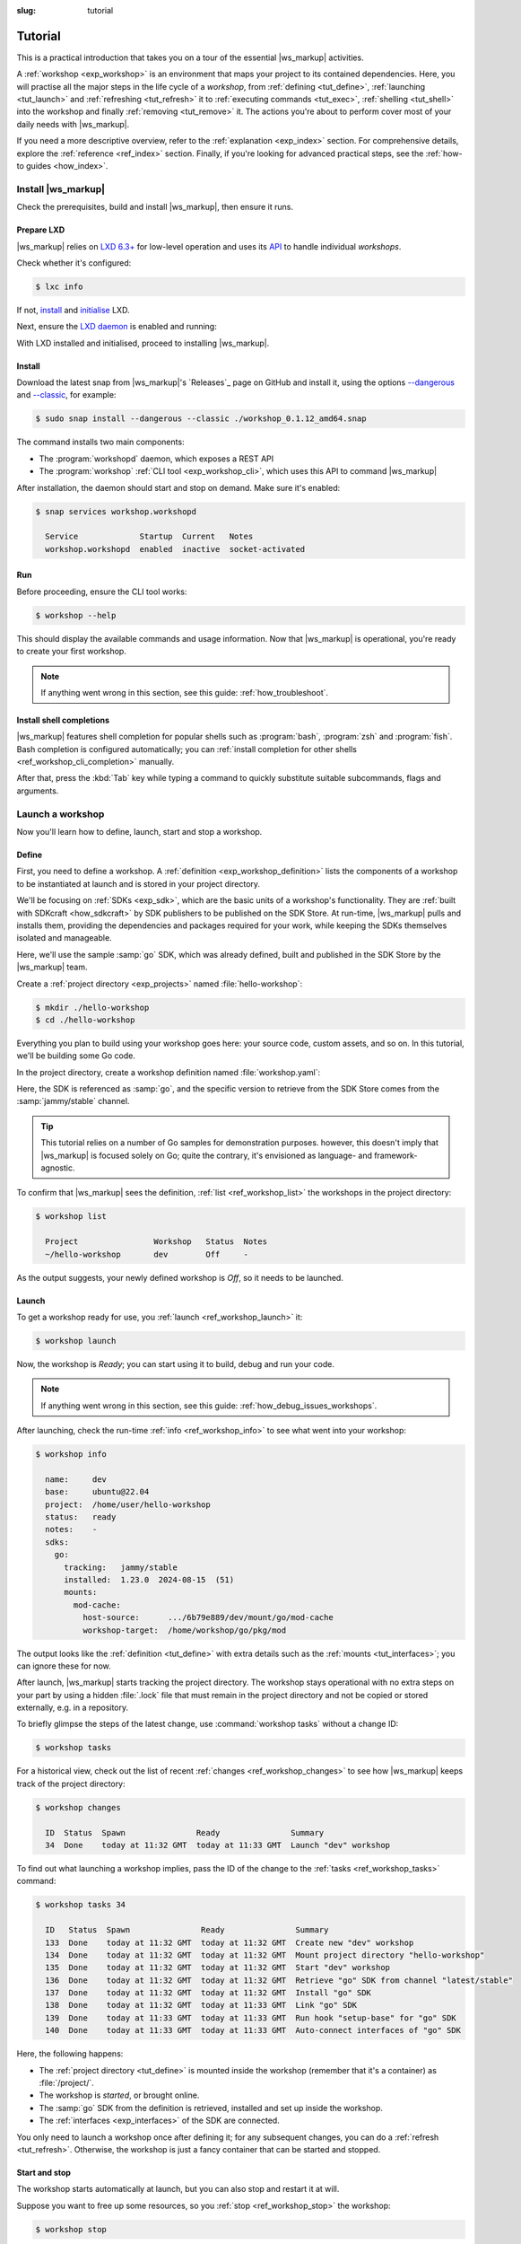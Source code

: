 :slug: tutorial
.. _tutorial:

Tutorial
========

This is a practical introduction
that takes you on a tour
of the essential |ws_markup| activities.

.. @artefact workshop (container)

A :ref:`workshop <exp_workshop>` is an environment
that maps your project to its contained dependencies.
Here, you will practise all the major steps
in the life cycle of a *workshop*,
from :ref:`defining <tut_define>`, :ref:`launching <tut_launch>`
and :ref:`refreshing <tut_refresh>` it
to :ref:`executing commands <tut_exec>`,
:ref:`shelling <tut_shell>` into the workshop
and finally :ref:`removing <tut_remove>` it.
The actions you're about to perform
cover most of your daily needs with |ws_markup|.

If you need a more descriptive overview,
refer to the
:ref:`explanation <exp_index>` section.
For comprehensive details, explore the
:ref:`reference <ref_index>` section.
Finally,
if you're looking for advanced practical steps,
see the
:ref:`how-to guides <how_index>`.


.. _tut_install:

Install |ws_markup|
-------------------

Check the prerequisites,
build and install |ws_markup|,
then ensure it runs.


Prepare LXD
~~~~~~~~~~~

|ws_markup| relies on
`LXD 6.3+ <https://canonical.com/lxd>`_
for low-level operation
and uses its
`API <https://documentation.ubuntu.com/lxd/en/latest/restapi_landing/>`_
to handle individual *workshops*.

Check whether it's configured:

.. code-block:: console

   $ lxc info


If not, `install <https://documentation.ubuntu.com/lxd/en/latest/installing/>`_
and
`initialise <https://documentation.ubuntu.com/lxd/en/latest/howto/initialize/>`_
LXD.

.. tabs::
   .. group-tab:: Using :program:`snap`

      It's available as a snap:

      .. code-block:: console

         $ sudo snap install lxd
         $ sudo lxd init --auto


   .. group-tab:: Other ways

      See the available installation options in
      `LXD documentation
      <https://documentation.ubuntu.com/lxd/en/latest/installing/>`_.


Next, ensure the
`LXD daemon
<https://documentation.ubuntu.com/lxd/en/latest/explanation/lxd_lxc/#lxd-daemon>`_
is enabled and running:

.. tabs::
   .. group-tab:: Using :program:`snap`

      .. code-block:: console

         $ sudo snap start --enable lxd.daemon
         $ snap services lxd.daemon

   .. group-tab:: Other ways

      Refer to
      `LXD documentation
      <https://documentation.ubuntu.com/lxd/en/latest/installing/>`_
      and your distribution's manuals for guidance.


With LXD installed and initialised,
proceed to installing |ws_markup|.


Install
~~~~~~~

Download the latest snap from |ws_markup|'s `Releases`_ page on GitHub
and install it, using the options
`--dangerous <https://snapcraft.io/docs/install-modes>`_
and
`--classic <https://snapcraft.io/docs/install-modes>`_,
for example:

.. code-block:: console

   $ sudo snap install --dangerous --classic ./workshop_0.1.12_amd64.snap


The command installs two main components:

.. @artefact installation
.. @artefact workshopd
.. @artefact workshop (CLI)
.. @artefact API

- The :program:`workshopd` daemon, which exposes a REST API

- The :program:`workshop`
  :ref:`CLI tool <exp_workshop_cli>`,
  which uses this API to command |ws_markup|


After installation, the daemon should start and stop on demand.
Make sure it's enabled:

.. code-block:: console

   $ snap services workshop.workshopd

     Service             Startup  Current   Notes
     workshop.workshopd  enabled  inactive  socket-activated


Run
~~~

Before proceeding, ensure the CLI tool works:

.. @artefact workshop --help

.. code-block:: console

   $ workshop --help


This should display the available commands and usage information.
Now that |ws_markup| is operational,
you're ready to create your first workshop.

.. note::

   If anything went wrong in this section, see this guide:
   :ref:`how_troubleshoot`.


Install shell completions
~~~~~~~~~~~~~~~~~~~~~~~~~

|ws_markup| features shell completion for popular shells
such as :program:`bash`, :program:`zsh` and :program:`fish`.
Bash completion is configured automatically;
you can :ref:`install completion for other shells <ref_workshop_cli_completion>`
manually.

After that, press the :kbd:`Tab` key while typing a command
to quickly substitute suitable subcommands, flags and arguments.


.. _tut_define_launch:

Launch a workshop
-----------------

Now you'll learn how to define, launch, start and stop a workshop.


.. _tut_define:

Define
~~~~~~

First, you need to define a workshop.
A :ref:`definition <exp_workshop_definition>` lists the components of a workshop
to be instantiated at launch
and is stored in your project directory.

.. @artefact sdkcraft (CLI)
.. @artefact SDK
.. @artefact SDK publisher
.. @artefact SDK Store

We'll be focusing on :ref:`SDKs <exp_sdk>`,
which are the basic units of a workshop's functionality.
They are :ref:`built with SDKcraft <how_sdkcraft>` by SDK publishers
to be published on the SDK Store.
At run-time, |ws_markup| pulls and installs them,
providing the dependencies and packages required for your work,
while keeping the SDKs themselves isolated and manageable.

Here, we'll use the sample :samp:`go` SDK,
which was already defined, built and published in the SDK Store
by the |ws_markup| team.

.. @artefact project

Create a
:ref:`project directory <exp_projects>`
named :file:`hello-workshop`:

.. code-block:: console

   $ mkdir ./hello-workshop
   $ cd ./hello-workshop


Everything you plan to build using your workshop goes here:
your source code, custom assets, and so on.
In this tutorial, we'll be building some Go code.

.. @artefact workshop definition

In the project directory,
create a workshop definition named :file:`workshop.yaml`:

.. code-block:: yaml
   :caption: workshop.yaml
   :emphasize-lines: 4

   name: dev
   base: ubuntu@22.04
   sdks:
     - name: go
       channel: jammy/stable


Here, the SDK is referenced as :samp:`go`,
and the specific version to retrieve from the SDK Store
comes from the :samp:`jammy/stable` channel.

.. tip::

   This tutorial relies on a number of Go samples for demonstration purposes.
   however, this doesn't imply that |ws_markup| is focused solely on Go;
   quite the contrary, it's envisioned as language- and framework-agnostic.


To confirm that |ws_markup| sees the definition,
:ref:`list <ref_workshop_list>` the workshops
in the project directory:

.. @artefact workshop list

.. code-block:: console

   $ workshop list

     Project                Workshop   Status  Notes
     ~/hello-workshop       dev        Off     -


As the output suggests, your newly defined workshop is *Off*,
so it needs to be launched.


.. _tut_launch:

Launch
~~~~~~

To get a workshop ready for use, you :ref:`launch <ref_workshop_launch>` it:

.. @artefact workshop launch

.. code-block:: console

   $ workshop launch


Now, the workshop is *Ready*;
you can start using it to build, debug and run your code.

.. note::

   If anything went wrong in this section, see this guide:
   :ref:`how_debug_issues_workshops`.


After launching, check the run-time :ref:`info <ref_workshop_info>`
to see what went into your workshop:

.. @artefact workshop info

.. code-block:: console

   $ workshop info

     name:     dev
     base:     ubuntu@22.04
     project:  /home/user/hello-workshop
     status:   ready
     notes:    -
     sdks:
       go:
         tracking:   jammy/stable
         installed:  1.23.0  2024-08-15  (51)
         mounts:
           mod-cache:
             host-source:      .../6b79e889/dev/mount/go/mod-cache
             workshop-target:  /home/workshop/go/pkg/mod


The output looks like the :ref:`definition <tut_define>`
with extra details such as the :ref:`mounts <tut_interfaces>`;
you can ignore these for now.

.. @artefact workshop .lock

After launch, |ws_markup| starts tracking the project directory.
The workshop stays operational with no extra steps on your part
by using a hidden :file:`.lock` file that must remain in the project directory
and not be copied or stored externally, e.g. in a repository.

To briefly glimpse the steps of the latest change,
use :command:`workshop tasks` without a change ID:

.. @artefact workshop tasks

.. code-block:: console

   $ workshop tasks


For a historical view,
check out the list of recent :ref:`changes <ref_workshop_changes>`
to see how |ws_markup| keeps track of the project directory:

.. @artefact workshop changes

.. code-block:: console

   $ workshop changes

     ID  Status  Spawn               Ready               Summary
     34  Done    today at 11:32 GMT  today at 11:33 GMT  Launch "dev" workshop


To find out what launching a workshop implies,
pass the ID of the change to the :ref:`tasks <ref_workshop_tasks>` command:

.. code-block:: console

   $ workshop tasks 34

     ID   Status  Spawn               Ready               Summary
     133  Done    today at 11:32 GMT  today at 11:32 GMT  Create new "dev" workshop
     134  Done    today at 11:32 GMT  today at 11:32 GMT  Mount project directory "hello-workshop"
     135  Done    today at 11:32 GMT  today at 11:32 GMT  Start "dev" workshop
     136  Done    today at 11:32 GMT  today at 11:32 GMT  Retrieve "go" SDK from channel "latest/stable"
     137  Done    today at 11:32 GMT  today at 11:32 GMT  Install "go" SDK
     138  Done    today at 11:32 GMT  today at 11:33 GMT  Link "go" SDK
     139  Done    today at 11:33 GMT  today at 11:33 GMT  Run hook "setup-base" for "go" SDK
     140  Done    today at 11:33 GMT  today at 11:33 GMT  Auto-connect interfaces of "go" SDK


Here, the following happens:

- The :ref:`project directory <tut_define>`
  is mounted inside the workshop
  (remember that it's a container)
  as :file:`/project/`.

- The workshop is *started*, or brought online.

- The :samp:`go` SDK from the definition is retrieved,
  installed and set up inside the workshop.

- The :ref:`interfaces <exp_interfaces>` of the SDK are connected.


You only need to launch a workshop once after defining it;
for any subsequent changes, you can do a :ref:`refresh <tut_refresh>`.
Otherwise, the workshop is just a fancy container
that can be started and stopped.


Start and stop
~~~~~~~~~~~~~~

The workshop starts automatically at launch,
but you can also stop and restart it at will.

Suppose you want to free up some resources,
so you :ref:`stop <ref_workshop_stop>` the workshop:

.. @artefact workshop stop

.. code-block:: console

   $ workshop stop

This changes the status of the workshop to *Stopped*.

To make it *Ready* again, :ref:`start <ref_workshop_start>` the workshop:

.. @artefact workshop start

.. code-block:: console

   $ workshop start


Both commands work gracefully,
waiting for the workshop to comply:

- :command:`workshop stop` doesn't destroy the workshop,
  unlike :ref:`remove <tut_remove>`

- :command:`workshop start` doesn't build it from scratch,
  unlike :ref:`launch <tut_launch>` or :ref:`refresh <tut_refresh>`


In the next step, you'll refresh an existing workshop.


.. _tut_refresh:

Refresh a workshop
------------------

Sometimes the
:ref:`base <exp_base>`
or the
:ref:`SDKs <exp_sdk>`
listed in your :ref:`workshop definition <tut_define>`
are updated by their publishers.
Alternatively,
you may have changed the definition to switch bases,
add and remove SDKs or toggle their channels.
In either case,
you should :ref:`refresh <ref_workshop_refresh>` the workshop
to apply the updates.

To do so, change the base and the SDK channel in your definition
and refresh the workshop:

.. code-block:: yaml
   :caption: workshop.yaml
   :emphasize-lines: 2,5

   name: dev
   base: ubuntu@24.04
   sdks:
     - name: go
       channel: noble/stable

.. @artefact workshop refresh

.. code-block:: console

   $ workshop refresh


Running :command:`workshop refresh` is similar to a :ref:`launch <tut_launch>`.
However, it ensures the workshop remains operational.
If issues occur, a refresh rolls back to a previous stable condition,
whereas a failed launch has no condition to revert to and just fails.
For help, see this guide: :ref:`how_debug_issues_workshops`.


Now that you can launch, refresh, start and stop a workshop,
let's move on to more practical purposes.


.. _tut_exec:

Execute commands
----------------

When the workshop is *Ready*,
you can run arbitrary commands in it.
In this tutorial, we're building Go code, so let's write some.

In the project directory, save this code as :file:`main.go`:

.. code-block:: go
   :caption: main.go

   package main

   import "fmt"

   func main() {
     fmt.Println("Hello, Workshop")
   }


Next, build it *inside the workshop* using :ref:`exec <ref_workshop_exec>`:

.. @artefact workshop exec

.. code-block:: console

   $ workshop exec dev go build main.go

.. tip::

   Since :samp:`dev` is the only workshop in the project,
   it can be omitted from most :command:`workshop` commands.
   For :ref:`exec <ref_workshop_exec>`,
   a name or a separator (:samp:`--`) is required to avoid ambiguity.
   The above command can also be written as:

   .. code-block:: console

      $ workshop exec -- go build main.go


This uses the Go version installed by the :samp:`go` SDK.

You can define environment variables for the :command:`go build` command
or separate it from :command:`workshop exec` options for clarity:

.. code-block:: console

   $ workshop exec --env GO111MODULE=off dev -- go build -x

The binary, built within the workshop environment,
is now available in the project directory.

**This is the single most important part of the tutorial**;
your deliverables, however complex they are, end up on the host system,
while the tool chain is transparently confined and managed by |ws_markup|.

Next, we'll explore the remaining aspects of your daily workshop usage.


.. _tut_shell:

Interactive shell
~~~~~~~~~~~~~~~~~

Besides running individual commands,
you can open an interactive :ref:`shell <ref_workshop_shell>`
if you need to perform multiple operations within a session.
|ws_markup| runs the login shell
for the default non-privileged user,
who's also named :samp:`workshop`:

.. @artefact workshop shell

.. code-block:: console

   $ workshop shell
   workshop@dev-6b79e889:~$ pwd

     /home/workshop

   workshop@dev-6b79e889:~$ uname -a
   workshop@dev-6b79e889:~$ exit


.. _tut_project_updates:

Project directory updates
~~~~~~~~~~~~~~~~~~~~~~~~~

Remember that the project directory is mounted as :file:`/project/`
when the workshop is launched;
any changes to :file:`/project/` from inside the workshop
are visible in the project directory, and vice versa:

.. code-block:: console

   $ touch created_outside.txt
   $ workshop exec -- ls /project/
   $ workshop exec -- touch /project/created_inside.txt
   $ ls


This isn't the only way the host interacts with the workshop;
let's dive into how interfaces operate.


.. _tut_interfaces:

Work with interfaces
--------------------

.. @artefact interface
.. @artefact system SDK

For security and control,
|ws_markup| provides various host system capabilities (camera, GPU, and so forth)
to the workshop through the :ref:`interface mechanism <exp_interfaces>`,
using :ref:`plugs and slots <exp_plugs_slots>`.

SDKs use interfaces to interact in an organised manner,
exposing the resources they provide via slots and consuming them via plugs;
the layout of these plugs and slots is defined by the SDK publishers.
Host system resources are similarly exposed to the |ws_markup| ecosystem
through :ref:`system SDK <exp_system_sdk>` slots.

To list the connected interfaces,
use :ref:`connections <ref_workshop_connections>`:

.. @artefact workshop connections

.. code-block:: console

   $ workshop connections

     Interface  Plug              Slot              Notes
     mount      dev/go:mod-cache  dev/system:mount  -


This lists a :ref:`mount interface <exp_mount_interface>` plug
named :samp:`dev/go:mod-cache`.
As seen in the :command:`workshop info` output,
it was automatically connected at :ref:`launch <tut_launch>`
to the :samp:`dev/system:mount` slot,
indicated by the ellipsis in the :samp:`host-source` path
and abbreviated here as :samp:`:mount` by convention.

Some interfaces are auto-connected, while some are not;
this usually depends on their purpose.

In any case, you can :ref:`connect <ref_workshop_connect>`
and :ref:`disconnect <ref_workshop_disconnect>` interfaces at will:

.. @artefact workshop connect
.. @artefact workshop disconnect

.. code-block:: console

   $ workshop disconnect dev/go:mod-cache
   $ workshop connect dev/go:mod-cache :mount


You can :ref:`remount <ref_workshop_remount>` a mount interface plug
to a new location on the host:

.. @artefact workshop remount

.. code-block:: console
   :emphasize-lines: 14

   $ workshop remount dev/go:mod-cache ~/mod/
   $ workshop info

     name:     dev
     base:     ubuntu@24.04
     project:  /home/user/hello-workshop
     status:   ready
     notes:    -
     sdks:
       go:
         tracking:   noble/stable
         installed:  1.23.3  2024-11-09  (54)
         mounts:
           mod-cache:
             host-source:      /home/user/mod
             workshop-target:  /home/workshop/go/pkg/mod


This makes :file:`/home/user/mod/` on the host
act as the Go modules cache for the workshop.

Lastly, you can add plugs and slots to the SDKs in the workshop definition,
allowing you to tailor the initial plug and slot layout to your requirements.
For instance, you could use the :ref:`tunnel interface <exp_tunnel_interface>`
with the system SDK to connect to a server running in the workshop.

.. @artefact tunnel interface

For a quick demo, let's install `Caddy <https://caddyserver.com/>`_
to serve files over HTTP:

.. code-block:: console

   $ workshop exec -- go install github.com/caddyserver/caddy/v2/cmd/caddy@latest
   $ cat <<EOF > Caddyfile
   :8080 {
           file_server
   }
   EOF
   $ echo 'Hello, Workshop!' > index.html


This installs Caddy inside the workshop under :file:`~/go/bin/`
in the :samp:`workshop` user's home directory,
configures it to run as a file server at port 8080
and creates an index file.

.. note::

   We added the index file to the project directory on the host;
   however, the server will be able to access it
   because the project directory is mounted inside the workshop.


To configure the tunnel interface,
add the following lines to the definition:

.. code-block:: yaml
   :caption: workshop.yaml
   :emphasize-lines: 6-14

   name: dev
   base: ubuntu@24.04
   sdks:
     - name: go
       channel: noble/stable
       slots:
         caddy:
           interface: tunnel
           endpoint: localhost:8080
     - name: system
       plugs:
         caddy:
           interface: tunnel
           endpoint: localhost:8080


First, this defines a :samp:`go:caddy` slot under the :samp:`go` SDK,
used to expose the server running inside the workshop.
This slot isn't part of the SDK by default;
it's defined for this workshop only,
so other instances of the :samp:`go` SDK in other workshops won't have it.

Additionally, this adds a plug named :samp:`system:caddy`
to indicate that the system SDK in this workshop
can connect to a tunnel interface slot and expose it in the host system.

Refresh the workshop to enable the tunnel;
|ws_markup| matches the plug to the slot using their names,
then validates and enables the connection.
Check the result using :command:`workshop info`:

.. code-block:: console

   $ workshop refresh
   $ workshop info

     ...
     sdks:
       system:
         tunnels:
           server:
             from:  127.0.0.1:8080/tcp
             to:    127.0.0.1:8080/tcp
     ...

Then start the server at port 8080 (the slot):

.. code-block:: console

   $ workshop exec -- caddy start


By default,
:command:`exec` uses the :file:`/project/` directory in the workshop
as the current working directory
so Caddy will serve the files in it.
Finally, test the server on the host at port 8080 (the plug):

.. code-block:: console

   $ curl localhost:8080

     Hello, Workshop!


.. _tut_sketch:

Sketch an SDK (optional)
------------------------

Another way to customise a workshop in-place is called *sketching*.
This process grafts a :ref:`special SDK <exp_sketch_sdk>` onto the workshop,
so you can run a quick local experiment
and circumvent the usual SDK Store publishing workflow.

Sketching an SDK involves finer details
covered in the :ref:`how-to guide <how_sketch>`.
You'll also need a basic understanding of SDK concepts
such as :ref:`plugs, slots <exp_plugs_slots>` and :ref:`hooks <exp_hooks>`
to use them effectively with :command:`workshop sketch-sdk`.


.. _tut_remove:

Remove a workshop
-----------------

We're at the end of our tutorial;
the only thing left is the cleanup.

If you no longer need your workshop,
:ref:`remove <ref_workshop_remove>` it:

.. @artefact workshop remove

.. code-block:: console

   $ workshop remove


This doesn't affect the files in the project directory,
including the workshop definition,
or any other content that was stored outside the workshop,
e.g. via the :ref:`mount interface <tut_interfaces>`.

.. important::

   Don't delete the project directory without first removing the workshop.
   Otherwise, you'll need to manually delete the orphaned workshops;
   for help, see this guide: :ref:`how_troubleshoot_lxc`.


Next steps
----------

This was the last step in the tutorial;
you are now familiar with the essential operations provided by |ws_markup|
and have had your first taste of what it can do for you.

- If you wish to try building and publishing a full-fledged SDK,
  continue to the |sdk_markup| :ref:`how-to guide <how_sdkcraft>`;
  the :ref:`ROS 2 case study <how_ros2>`
  describes the entire process of building an SDK and using it in |ws_markup|
  in extra detail.

- For advanced scenarios and use cases,
  see other :ref:`how-to guides <how_index>`.

- To know more about workshops in general,
  proceed to :ref:`explanation <exp_index>`
  and :ref:`reference <ref_index>` sections.
